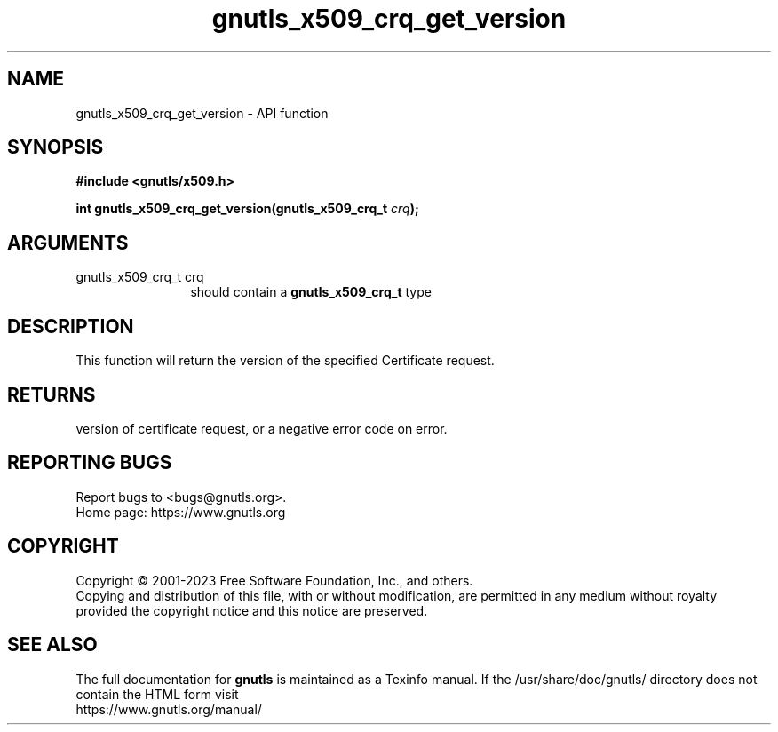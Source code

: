 .\" DO NOT MODIFY THIS FILE!  It was generated by gdoc.
.TH "gnutls_x509_crq_get_version" 3 "3.8.9" "gnutls" "gnutls"
.SH NAME
gnutls_x509_crq_get_version \- API function
.SH SYNOPSIS
.B #include <gnutls/x509.h>
.sp
.BI "int gnutls_x509_crq_get_version(gnutls_x509_crq_t " crq ");"
.SH ARGUMENTS
.IP "gnutls_x509_crq_t crq" 12
should contain a \fBgnutls_x509_crq_t\fP type
.SH "DESCRIPTION"
This function will return the version of the specified Certificate
request.
.SH "RETURNS"
version of certificate request, or a negative error code on
error.
.SH "REPORTING BUGS"
Report bugs to <bugs@gnutls.org>.
.br
Home page: https://www.gnutls.org

.SH COPYRIGHT
Copyright \(co 2001-2023 Free Software Foundation, Inc., and others.
.br
Copying and distribution of this file, with or without modification,
are permitted in any medium without royalty provided the copyright
notice and this notice are preserved.
.SH "SEE ALSO"
The full documentation for
.B gnutls
is maintained as a Texinfo manual.
If the /usr/share/doc/gnutls/
directory does not contain the HTML form visit
.B
.IP https://www.gnutls.org/manual/
.PP
